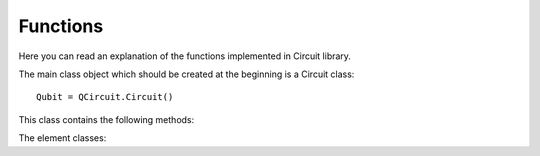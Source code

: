 Functions
==========================
Here you can read an explanation of the functions implemented in Circuit library.

The main class object which should be created at the beginning is a Circuit class::

    Qubit = QCircuit.Circuit()

This class contains the following methods:

.. autosummary::

   circuit.Circuit


The element classes:

.. autosummary::

   circuit.Capacitance
